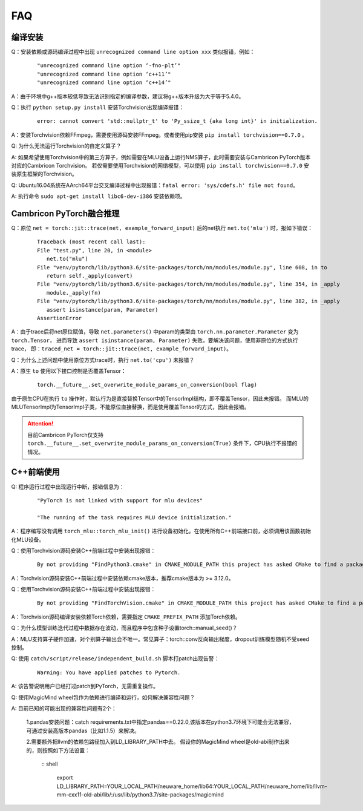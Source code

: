 FAQ
==========================

编译安装
----------------------------

Q：安装依赖或源码编译过程中出现 ``unrecognized command line option xxx`` 类似报错，例如：

   ::
   
     "unrecognized command line option ‘-fno-plt’"
     "unrecognized command line option ‘c++11’"
     "unrecognized command line option ‘c++14’"

A：由于环境中g++版本较低导致无法识别指定的编译参数，建议将g++版本升级为大于等于5.4.0。

Q：执行 ``python setup.py install`` 安装Torchvision出现编译报错：

   ::
   
      error: cannot convert 'std::nullptr_t' to 'Py_ssize_t {aka long int}' in initialization.

A：安装Torchvision依赖FFmpeg，需要使用源码安装FFmpeg。或者使用pip安装 ``pip install torchvision==0.7.0`` 。

Q: 为什么无法运行Torchvision的自定义算子？

A: 如果希望使用Torchvision中的第三方算子，例如需要在MLU设备上运行NMS算子，此时需要安装与Cambricon PyTorch版本对应的Cambricon Torchvision。
若仅需要使用Torchvision的网络模型，可以使用 ``pip install torchvision==0.7.0`` 安装原生框架的Torchvision。

Q: Ubuntu16.04系统在AArch64平台交叉编译过程中出现报错：``fatal error: 'sys/cdefs.h' file not found``。

A: 执行命令 ``sudo apt-get install libc6-dev-i386`` 安装依赖项。


Cambricon PyTorch融合推理
----------------------------

Q：原位 ``net = torch::jit::trace(net, example_forward_input)`` 后的net执行 ``net.to('mlu')`` 时，报如下错误：

   ::
   
     Traceback (most recent call last):
     File "test.py", line 20, in <module>
        net.to("mlu")
     File "venv/pytorch/lib/python3.6/site-packages/torch/nn/modules/module.py", line 608, in to
        return self._apply(convert)
     File "venv/pytorch/lib/python3.6/site-packages/torch/nn/modules/module.py", line 354, in _apply
        module._apply(fn)
     File "venv/pytorch/lib/python3.6/site-packages/torch/nn/modules/module.py", line 382, in _apply
        assert isinstance(param, Parameter)
     AssertionError

A：由于trace后将net原位赋值，导致 ``net.parameters()`` 中param的类型由 ``torch.nn.parameter.Parameter`` 变为 ``torch.Tensor``，
进而导致 ``assert isinstance(param, Parameter)`` 失败。要解决该问题，使用非原位的方式执行trace，
即：``traced_net = torch::jit::trace(net, example_forward_input)``。

Q：为什么上述问题中使用原位方式trace时，执行 ``net.to('cpu')`` 未报错？

A：原生 ``to`` 使用以下接口控制是否覆盖Tensor：

   ::

     torch.__future__.set_overwrite_module_params_on_conversion(bool flag) 

由于原生CPU在执行 ``to`` 操作时，默认行为是直接替换Tensor中的TensorImpl结构，即不覆盖Tensor，因此未报错。
而MLU的MLUTensorImpl为TensorImpl子类，不能原位直接替换，而是使用覆盖Tensor的方式，因此会报错。

.. attention::

   | 目前Cambricon PyTorch仅支持 ``torch.__future__.set_overwrite_module_params_on_conversion(True)`` 条件下，CPU执行不报错的情况。


C++前端使用
----------------------------
Q: 程序运行过程中出现运行中断，报错信息为：

   ::
   
     "PyTorch is not linked with support for mlu devices"
   
     "The running of the task requires MLU device initialization."

A：程序编写没有调用 ``torch_mlu::torch_mlu_init()`` 进行设备初始化。在使用所有C++前端接口前，必须调用该函数初始化MLU设备。

Q：使用Torchvision源码安装C++前端过程中安装出现报错：

   ::
   
     By not providing "FindPython3.cmake" in CMAKE_MODULE_PATH this project has asked CMake to find a package configuration file provided by "Python3", but CMake did not find one.

A：Torchvision源码安装C++前端过程中安装依赖cmake版本，推荐cmake版本为 >= 3.12.0。

Q：使用Torchvision源码安装C++前端过程中安装出现报错：

   ::
   
      By not providing "FindTorchVision.cmake" in CMAKE_MODULE_PATH this project has asked CMake to find a package configuration file provided by "TorchVision", but CMake did not find one.

A：Torchvision源码编译安装依赖Torch依赖，需要指定 ``CMAKE_PREFIX_PATH`` 添加Torch依赖。

Q：为什么模型训练迭代过程中数据存在波动，而且程序中包含种子设置torch::manual_seed()？

A：MLU支持算子硬件加速，对个别算子输出会不唯一。常见算子：torch::conv反向输出梯度，dropout训练模型随机不受seed控制。

Q: 使用 ``catch/script/release/independent_build.sh`` 脚本打patch出现告警：
   
   ::

      Warning: You have applied patches to Pytorch.

A: 该告警说明用户已经打过patch到PyTorch，无需重复操作。

Q: 使用MagicMind wheel包作为依赖进行编译和运行，如何解决兼容性问题？

A: 目前已知的可能出现的兼容性问题有2个：

   1.pandas安装问题：catch requirements.txt中指定pandas==0.22.0,该版本在python3.7环境下可能会无法兼容，可通过安装高版本pandas（比如1.1.5）来解决。

   2.需要额外把llvm的依赖包路径加入到LD_LIBRARY_PATH中去。 假设你的MagicMind wheel是old-abi制作出来的，则按照如下方法设置：

     :: shell

         export LD_LIBRARY_PATH=YOUR_LOCAL_PATH/neuware_home/lib64:YOUR_LOCAL_PATH/neuware_home/lib/llvm-mm-cxx11-old-abi/lib/:/usr/lib/python3.7/site-packages/magicmind
